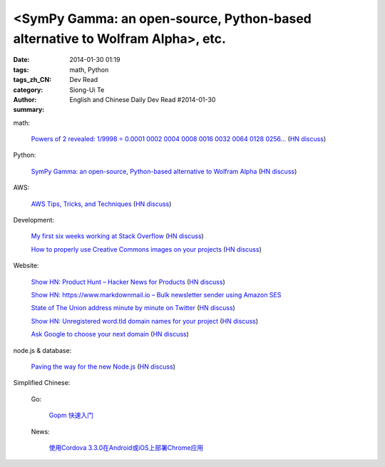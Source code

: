 <SymPy Gamma: an open-source, Python-based alternative to Wolfram Alpha>, etc.
##################################################################################################

:date: 2014-01-30 01:19
:tags: math, Python
:tags_zh_CN: 
:category: Dev Read
:author: Siong-Ui Te
:summary: English and Chinese Daily Dev Read #2014-01-30


math:

  `Powers of 2 revealed: 1/9998 = 0.0001 0002 0004 0008 0016 0032 0064 0128 0256... <http://www.wolframalpha.com/input/?i=1/9998>`_
  (`HN discuss <https://news.ycombinator.com/item?id=7144616>`__)

Python:

  `SymPy Gamma: an open-source, Python-based alternative to Wolfram Alpha <http://www.sympygamma.com/>`_
  (`HN discuss <https://news.ycombinator.com/item?id=7145219>`__)

AWS:

  `AWS Tips, Tricks, and Techniques <https://launchbylunch.com/posts/2014/Jan/29/aws-tips/>`_
  (`HN discuss <https://news.ycombinator.com/item?id=7145636>`__)

Development:

  `My first six weeks working at Stack Overflow <http://www.jonhmchan.com/blog/2014/1/16/my-first-six-weeks-working-at-stack-overflow>`_
  (`HN discuss <https://news.ycombinator.com/item?id=7145781>`__)

  `How to properly use Creative Commons images on your projects <http://gozesty.com/blog/guides/how-to-find-and-use-free-images-for-your-websites-and-projects/>`_
  (`HN discuss <https://news.ycombinator.com/item?id=7145820>`__)

Website:

  `Show HN: Product Hunt – Hacker News for Products <http://www.producthunt.co/>`_
  (`HN discuss <https://news.ycombinator.com/item?id=7144815>`__)

  `Show HN: https://www.markdownmail.io – Bulk newsletter sender using Amazon SES <https://news.ycombinator.com/item?id=7144866>`_

  `State of The Union address minute by minute on Twitter <http://twitter.github.io/interactive/sotu2014/#p1>`_
  (`HN discuss <https://news.ycombinator.com/item?id=7145566>`__)

  `Show HN: Unregistered word.tld domain names for your project <http://www.dictionarydomains.co/>`_
  (`HN discuss <https://news.ycombinator.com/item?id=7145961>`__)

  `Ask Google to choose your next domain <http://rvmenu.com/ask-google#.Uulj3Z5gnPE.hackernews>`_
  (`HN discuss <https://news.ycombinator.com/item?id=7146560>`__)

node.js & database:

  `Paving the way for the new Node.js <http://blog.justonepixel.com/geek/2014/01/27/paving-the-way-for-the-new-nodejs/>`_
  (`HN discuss <https://news.ycombinator.com/item?id=7146502>`__)



Simplified Chinese:

  Go:

    `Gopm 快速入门 <http://blog.go-china.org/25-gopm-intro>`_

  News:

    `使用Cordova 3.3.0在Android或iOS上部署Chrome应用 <http://www.infoq.com/cn/news/2014/01/chrome-apps-android-ios-cordova>`_

